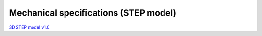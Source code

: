 Mechanical specifications (STEP model)
######################################

`3D STEP model v1.0 <http://downloads.redpitaya.com/doc/RP_STEM_125-10_V1.0_STEP.zip>`_

